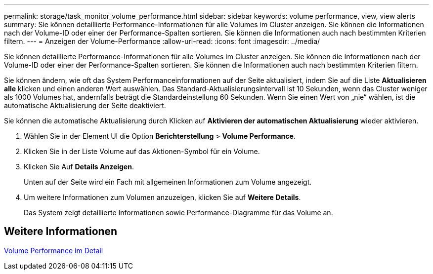 ---
permalink: storage/task_monitor_volume_performance.html 
sidebar: sidebar 
keywords: volume performance, view, view alerts 
summary: Sie können detaillierte Performance-Informationen für alle Volumes im Cluster anzeigen. Sie können die Informationen nach der Volume-ID oder einer der Performance-Spalten sortieren. Sie können die Informationen auch nach bestimmten Kriterien filtern. 
---
= Anzeigen der Volume-Performance
:allow-uri-read: 
:icons: font
:imagesdir: ../media/


[role="lead"]
Sie können detaillierte Performance-Informationen für alle Volumes im Cluster anzeigen. Sie können die Informationen nach der Volume-ID oder einer der Performance-Spalten sortieren. Sie können die Informationen auch nach bestimmten Kriterien filtern.

Sie können ändern, wie oft das System Performanceinformationen auf der Seite aktualisiert, indem Sie auf die Liste *Aktualisieren alle* klicken und einen anderen Wert auswählen. Das Standard-Aktualisierungsintervall ist 10 Sekunden, wenn das Cluster weniger als 1000 Volumes hat, andernfalls beträgt die Standardeinstellung 60 Sekunden. Wenn Sie einen Wert von „nie“ wählen, ist die automatische Aktualisierung der Seite deaktiviert.

Sie können die automatische Aktualisierung durch Klicken auf *Aktivieren der automatischen Aktualisierung* wieder aktivieren.

. Wählen Sie in der Element UI die Option *Berichterstellung* > *Volume Performance*.
. Klicken Sie in der Liste Volume auf das Aktionen-Symbol für ein Volume.
. Klicken Sie Auf *Details Anzeigen*.
+
Unten auf der Seite wird ein Fach mit allgemeinen Informationen zum Volume angezeigt.

. Um weitere Informationen zum Volumen anzuzeigen, klicken Sie auf *Weitere Details*.
+
Das System zeigt detaillierte Informationen sowie Performance-Diagramme für das Volume an.





== Weitere Informationen

xref:reference_monitor_volume_performance_details.adoc[Volume Performance im Detail]
